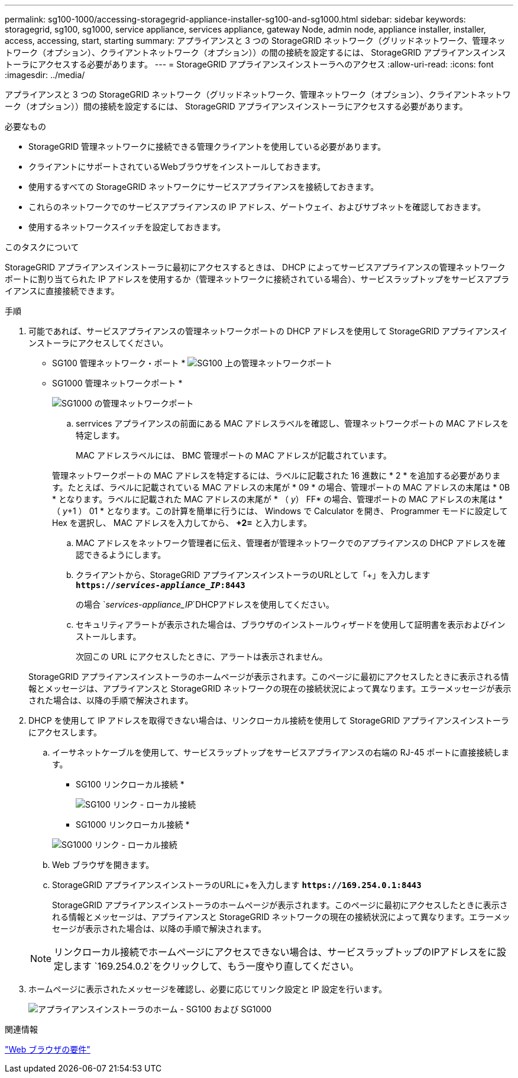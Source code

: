 ---
permalink: sg100-1000/accessing-storagegrid-appliance-installer-sg100-and-sg1000.html 
sidebar: sidebar 
keywords: storagegrid, sg100, sg1000, service appliance, services appliance, gateway Node, admin node, appliance installer, installer, access, accessing, start, starting 
summary: アプライアンスと 3 つの StorageGRID ネットワーク（グリッドネットワーク、管理ネットワーク（オプション）、クライアントネットワーク（オプション））の間の接続を設定するには、 StorageGRID アプライアンスインストーラにアクセスする必要があります。 
---
= StorageGRID アプライアンスインストーラへのアクセス
:allow-uri-read: 
:icons: font
:imagesdir: ../media/


[role="lead"]
アプライアンスと 3 つの StorageGRID ネットワーク（グリッドネットワーク、管理ネットワーク（オプション）、クライアントネットワーク（オプション））間の接続を設定するには、 StorageGRID アプライアンスインストーラにアクセスする必要があります。

.必要なもの
* StorageGRID 管理ネットワークに接続できる管理クライアントを使用している必要があります。
* クライアントにサポートされているWebブラウザをインストールしておきます。
* 使用するすべての StorageGRID ネットワークにサービスアプライアンスを接続しておきます。
* これらのネットワークでのサービスアプライアンスの IP アドレス、ゲートウェイ、およびサブネットを確認しておきます。
* 使用するネットワークスイッチを設定しておきます。


.このタスクについて
StorageGRID アプライアンスインストーラに最初にアクセスするときは、 DHCP によってサービスアプライアンスの管理ネットワークポートに割り当てられた IP アドレスを使用するか（管理ネットワークに接続されている場合）、サービスラップトップをサービスアプライアンスに直接接続できます。

.手順
. 可能であれば、サービスアプライアンスの管理ネットワークポートの DHCP アドレスを使用して StorageGRID アプライアンスインストーラにアクセスしてください。
+
* SG100 管理ネットワーク・ポート * image:../media/sg100_admin_network_port.png["SG100 上の管理ネットワークポート"]

+
* SG1000 管理ネットワークポート *

+
image::../media/sg1000_admin_network_port.png[SG1000 の管理ネットワークポート]

+
.. serrvices アプライアンスの前面にある MAC アドレスラベルを確認し、管理ネットワークポートの MAC アドレスを特定します。
+
MAC アドレスラベルには、 BMC 管理ポートの MAC アドレスが記載されています。

+
管理ネットワークポートの MAC アドレスを特定するには、ラベルに記載された 16 進数に * 2 * を追加する必要があります。たとえば、ラベルに記載されている MAC アドレスの末尾が * 09 * の場合、管理ポートの MAC アドレスの末尾は * 0B * となります。ラベルに記載された MAC アドレスの末尾が * （ _y_） FF* の場合、管理ポートの MAC アドレスの末尾は * （ _y_+1 ） 01 * となります。この計算を簡単に行うには、 Windows で Calculator を開き、 Programmer モードに設定して Hex を選択し、 MAC アドレスを入力してから、 *+2=* と入力します。

.. MAC アドレスをネットワーク管理者に伝え、管理者が管理ネットワークでのアプライアンスの DHCP アドレスを確認できるようにします。
.. クライアントから、StorageGRID アプライアンスインストーラのURLとして「+」を入力します
`*https://_services-appliance_IP_:8443*`
+
の場合 `_services-appliance_IP_`DHCPアドレスを使用してください。

.. セキュリティアラートが表示された場合は、ブラウザのインストールウィザードを使用して証明書を表示およびインストールします。
+
次回この URL にアクセスしたときに、アラートは表示されません。

+
StorageGRID アプライアンスインストーラのホームページが表示されます。このページに最初にアクセスしたときに表示される情報とメッセージは、アプライアンスと StorageGRID ネットワークの現在の接続状況によって異なります。エラーメッセージが表示された場合は、以降の手順で解決されます。



. DHCP を使用して IP アドレスを取得できない場合は、リンクローカル接続を使用して StorageGRID アプライアンスインストーラにアクセスします。
+
.. イーサネットケーブルを使用して、サービスラップトップをサービスアプライアンスの右端の RJ-45 ポートに直接接続します。
+
* SG100 リンクローカル接続 *

+
image::../media/sg100_link_local_port.png[SG100 リンク - ローカル接続]

+
* SG1000 リンクローカル接続 *

+
image::../media/sg1000_link_local_port.png[SG1000 リンク - ローカル接続]

.. Web ブラウザを開きます。
.. StorageGRID アプライアンスインストーラのURLに+を入力します
`*\https://169.254.0.1:8443*`
+
StorageGRID アプライアンスインストーラのホームページが表示されます。このページに最初にアクセスしたときに表示される情報とメッセージは、アプライアンスと StorageGRID ネットワークの現在の接続状況によって異なります。エラーメッセージが表示された場合は、以降の手順で解決されます。

+

NOTE: リンクローカル接続でホームページにアクセスできない場合は、サービスラップトップのIPアドレスをに設定します `169.254.0.2`をクリックして、もう一度やり直してください。



. ホームページに表示されたメッセージを確認し、必要に応じてリンク設定と IP 設定を行います。
+
image::../media/appliance_installer_home_services_appliance.png[アプライアンスインストーラのホーム - SG100 および SG1000]



.関連情報
link:web-browser-requirements.html["Web ブラウザの要件"]
